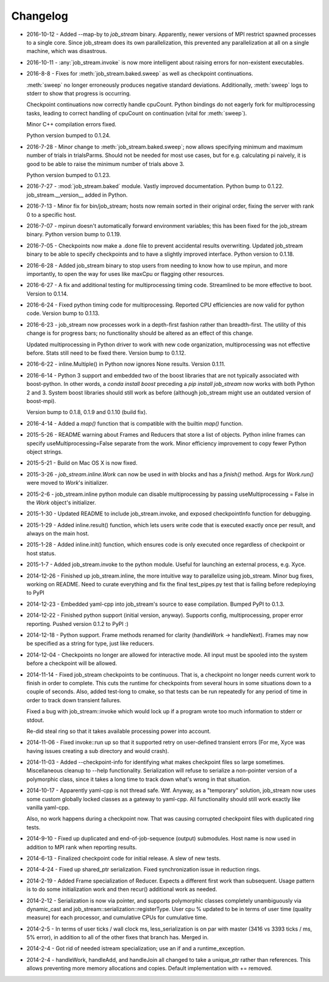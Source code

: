 Changelog
=========

* 2016-10-12 - Added --map-by to `job_stream` binary.  Apparently, newer
  versions of MPI restrict spawned processes to a single core.  Since
  job_stream does its own parallelization, this prevented any parallelization
  at all on a single machine, which was disastrous.
* 2016-10-11 - :any:`job_stream.invoke` is now more intelligent about raising
  errors for non-existent executables.
* 2016-8-8 - Fixes for :meth:`job_stream.baked.sweep` as well as checkpoint
  continuations.

  :meth:`sweep` no longer erroneously produces negative standard deviations.
  Additionally, :meth:`sweep` logs to stderr to show that progress is
  occurring.

  Checkpoint continuations now correctly handle cpuCount.  Python bindings do
  not eagerly fork for multiprocessing tasks, leading to correct handling of
  cpuCount on continuation (vital for :meth:`sweep`).

  Minor C++ compilation errors fixed.

  Python version bumped to 0.1.24.
* 2016-7-28 - Minor change to :meth:`job_stream.baked.sweep`; now allows
  specifying minimum and maximum number of trials in trialsParms.  Should not
  be needed for most use cases, but for e.g. calculating pi naively, it is good
  to be able to raise the minimum number of trials above 3.

  Python version bumped to 0.1.23.
* 2016-7-27 - :mod:`job_stream.baked` module.  Vastly improved documentation.
  Python bump to 0.1.22.  job_stream.__version__ added in Python.
* 2016-7-13 - Minor fix for bin/job_stream; hosts now remain sorted in their
  original order, fixing the server with rank 0 to a specific host.
* 2016-7-07 - mpirun doesn't automatically forward environment variables; this
  has been fixed for the job_stream binary.  Python version bump to 0.1.19.
* 2016-7-05 - Checkpoints now make a .done file to prevent accidental results
  overwriting.  Updated job_stream binary to be able to specify checkpoints
  and to have a slightly improved interface.  Python version to 0.1.18.
* 2016-6-28 - Added job_stream binary to stop users from needing to know how
  to use mpirun, and more importantly, to open the way for uses like maxCpu
  or flagging other resources.
* 2016-6-27 - A fix and additional testing for multiprocessing timing code.
  Streamlined to be more effective to boot.  Version to 0.1.14.
* 2016-6-24 - Fixed python timing code for multiprocessing.  Reported CPU
  efficiencies are now valid for python code.  Version bump to 0.1.13.
* 2016-6-23 - job_stream now processes work in a depth-first fashion rather
  than breadth-first.  The utility of this change is for progress bars; no
  functionality should be altered as an effect of this change.

  Updated multiprocessing in Python driver to work with new code organization,
  multiprocessing was not effective before.  Stats still need to be fixed there.
  Version bump to 0.1.12.
* 2016-6-22 - inline.Multiple() in Python now ignores None results.
  Version 0.1.11.
* 2016-6-14 - Python 3 support and embedded two of the boost libraries that
  are not typically associated with boost-python.  In other words, a
  `conda install boost` preceding a `pip install job_stream` now works with
  both Python 2 and 3.  System boost libraries should still work as before
  (although job_stream might use an outdated version of boost-mpi).

  Version bump to 0.1.8, 0.1.9 and 0.1.10 (build fix).
* 2016-4-14 - Added a `map()` function that is compatible with the builtin
  `map()` function.
* 2015-5-26 - README warning about Frames and Reducers that store a list of
  objects.  Python inline frames can specify useMultiprocessing=False separate
  from the work.  Minor efficiency improvement to copy fewer Python object
  strings.
* 2015-5-21 - Build on Mac OS X is now fixed.
* 2015-3-26 - `job_stream.inline.Work` can now be used in `with` blocks and has
  a `finish()` method.  Args for `Work.run()` were moved to `Work`'s
  initializer.
* 2015-2-6 - job_stream.inline python module can disable multiprocessing by
  passing useMultiprocessing = False in the `Work` object's initializer.
* 2015-1-30 - Updated README to include job_stream.invoke, and exposed
  checkpointInfo function for debugging.
* 2015-1-29 - Added inline.result() function, which lets users write code that
  is executed exactly once per result, and always on the main host.
* 2015-1-28 - Added inline.init() function, which ensures code is only executed
  once regardless of checkpoint or host status.
* 2015-1-7 - Added job_stream.invoke to the python module.  Useful for launching
  an external process, e.g. Xyce.
* 2014-12-26 - Finished up job_stream.inline, the more intuitive way to
  parallelize using job_stream.  Minor bug fixes, working on README.  Need
  to curate everything and fix the final test_pipes.py test that is failing
  before redeploying to PyPI
* 2014-12-23 - Embedded yaml-cpp into job_stream's source to ease compilation.
  Bumped PyPI to 0.1.3.
* 2014-12-22 - Finished python support (initial version, anyway).  Supports
  config, multiprocessing, proper error reporting.  Pushed version 0.1.2 to
  PyPI :)
* 2014-12-18 - Python support.  Frame methods renamed for clarity
  (handleWork -> handleNext).  Frames may now be specified as a string for
  type, just like reducers.
* 2014-12-04 - Checkpoints no longer are allowed for interactive mode.  All input must be spooled into the system before a checkpoint will be allowed.
* 2014-11-14 - Fixed job_stream checkpoints to be continuous.  That is, a checkpoint no longer needs current work to finish in order to complete.  This
  cuts the runtime for checkpoints from several hours in some situations down
  to a couple of seconds.  Also, added test-long to cmake, so that tests can
  be run repeatedly for any period of time in order to track down transient
  failures.

  Fixed a bug with job_stream::invoke which would lock up if a program wrote
  too much information to stderr or stdout.

  Re-did steal ring so that it takes available processing power into account.
* 2014-11-06 - Fixed invoke::run up so that it supported retry on user-defined
  transient errors (For me, Xyce was having issues creating a sub directory
  and would crash).
* 2014-11-03 - Added --checkpoint-info for identifying what makes checkpoint
  files so large sometimes.  Miscellaneous cleanup to --help functionality.
  Serialization will refuse to serialize a non-pointer version of a polymorphic
  class, since it takes a long time to track down what's wrong in that
  situation.
* 2014-10-17 - Apparently yaml-cpp is not thread safe.  Wtf.  Anyway, as a
  "temporary" solution, job_stream now uses some custom globally locked classes
  as a gateway to yaml-cpp.  All functionality should still work exactly like
  vanilla yaml-cpp.

  Also, no work happens during a checkpoint now.  That was causing corrupted
  checkpoint files with duplicated ring tests.
* 2014-9-10 - Fixed up duplicated and end-of-job-sequence (output) submodules.
  Host name is now used in addition to MPI rank when reporting results.
* 2014-6-13 - Finalized checkpoint code for initial release.  A slew of new
  tests.
* 2014-4-24 - Fixed up shared_ptr serialization.  Fixed synchronization issue
  in reduction rings.
* 2014-2-19 - Added Frame specialization of Reducer.  Expects a different
  first work than subsequent.  Usage pattern is to do some initialization work
  and then recur() additional work as needed.
* 2014-2-12 - Serialization is now via pointer, and supports polymorphic classes
  completely unambiguously via dynamic_cast and
  job_stream::serialization::registerType.  User cpu % updated to be in terms of
  user time (quality measure) for each processor, and cumulative CPUs for
  cumulative time.
* 2014-2-5 - In terms of user ticks / wall clock ms, less_serialization is on
  par with master (3416 vs 3393 ticks / ms, 5% error), in addition
  to all of the other fixes that branch has.  Merged in.
* 2014-2-4 - Got rid of needed istream specialization; use an if and a
  runtime\_exception.
* 2014-2-4 - handleWork, handleAdd, and handleJoin all changed to take a
  unique\_ptr rather than references.  This allows preventing more memory
  allocations and copies.  Default implementation with += removed.
